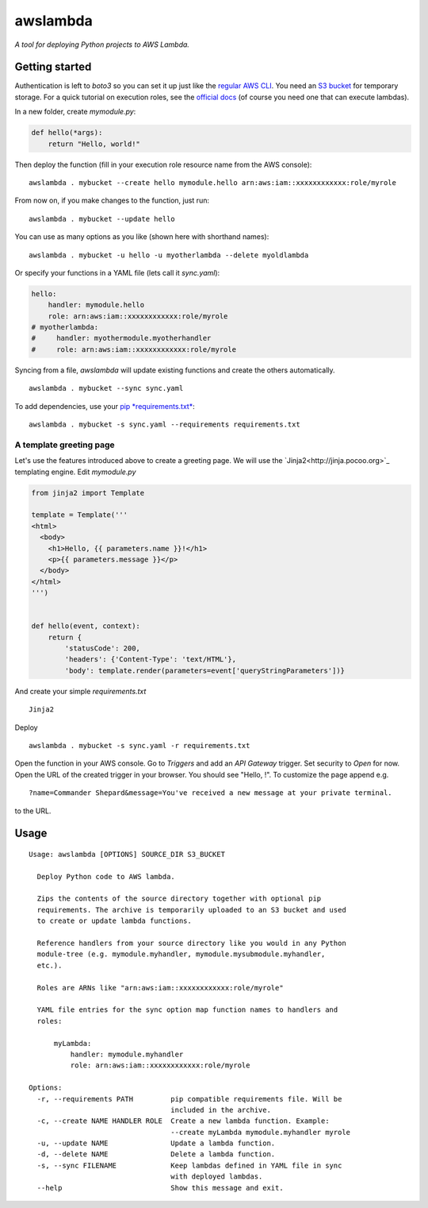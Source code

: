 awslambda
=========

*A tool for deploying Python projects to AWS Lambda.*

Getting started
---------------
Authentication is left to *boto3* so you can set it up just like the `regular
AWS CLI <http://docs.aws.amazon.com/lambda/latest/dg/setup.html>`_. You need an
`S3 bucket
<http://docs.aws.amazon.com/AmazonS3/latest/gsg/CreatingABucket.html>`_ for
temporary storage. For a quick tutorial on execution roles, see the `official
docs
<http://docs.aws.amazon.com/lambda/latest/dg/with-s3-example-create-iam-role.html>`_
(of course you need one that can execute lambdas).

In a new folder, create *mymodule.py*:

.. code:: python

    def hello(*args):
        return "Hello, world!"


Then deploy the function (fill in your execution role resource name from the AWS
console):

::

    awslambda . mybucket --create hello mymodule.hello arn:aws:iam::xxxxxxxxxxxx:role/myrole


From now on, if you make changes to the function, just run:

::

    awslambda . mybucket --update hello


You can use as many options as you like (shown here with shorthand names):

::

    awslambda . mybucket -u hello -u myotherlambda --delete myoldlambda


Or specify your functions in a YAML file (lets call it *sync.yaml*):

.. code:: yaml

    hello:
        handler: mymodule.hello
        role: arn:aws:iam::xxxxxxxxxxxx:role/myrole
    # myotherlambda:
    #     handler: myothermodule.myotherhandler
    #     role: arn:aws:iam::xxxxxxxxxxxx:role/myrole

Syncing from a file, *awslambda* will update existing functions and create the
others automatically.

::

    awslambda . mybucket --sync sync.yaml


To add dependencies, use your `pip *requirements.txt*
<https://pip.readthedocs.io/en/stable/user_guide/#requirements-files>`_:

::

    awslambda . mybucket -s sync.yaml --requirements requirements.txt


A template greeting page
........................

Let's use the features introduced above to create a greeting page. We will use
the `Jinja2<http://jinja.pocoo.org>`_ templating engine.
Edit *mymodule.py*

.. code:: python

    from jinja2 import Template

    template = Template('''
    <html>
      <body>
        <h1>Hello, {{ parameters.name }}!</h1>
        <p>{{ parameters.message }}</p>
      </body>
    </html>
    ''')


    def hello(event, context):
        return {
            'statusCode': 200,
            'headers': {'Content-Type': 'text/HTML'},
            'body': template.render(parameters=event['queryStringParameters'])}


And create your simple *requirements.txt*

::

    Jinja2


Deploy

::

      awslambda . mybucket -s sync.yaml -r requirements.txt


Open the function in your AWS console. Go to *Triggers* and add an
*API Gateway* trigger. Set security to *Open* for now. Open the URL of the
created trigger in your browser. You should see "Hello, !". To customize the
page append e.g.

::

    ?name=Commander Shepard&message=You've received a new message at your private terminal.


to the URL.


Usage
-----

::

  Usage: awslambda [OPTIONS] SOURCE_DIR S3_BUCKET

    Deploy Python code to AWS lambda.

    Zips the contents of the source directory together with optional pip
    requirements. The archive is temporarily uploaded to an S3 bucket and used
    to create or update lambda functions.

    Reference handlers from your source directory like you would in any Python
    module-tree (e.g. mymodule.myhandler, mymodule.mysubmodule.myhandler,
    etc.).

    Roles are ARNs like "arn:aws:iam::xxxxxxxxxxxx:role/myrole"

    YAML file entries for the sync option map function names to handlers and
    roles:

        myLambda:
            handler: mymodule.myhandler
            role: arn:aws:iam::xxxxxxxxxxxx:role/myrole

  Options:
    -r, --requirements PATH         pip compatible requirements file. Will be
                                    included in the archive.
    -c, --create NAME HANDLER ROLE  Create a new lambda function. Example:
                                    --create myLambda mymodule.myhandler myrole
    -u, --update NAME               Update a lambda function.
    -d, --delete NAME               Delete a lambda function.
    -s, --sync FILENAME             Keep lambdas defined in YAML file in sync
                                    with deployed lambdas.
    --help                          Show this message and exit.
